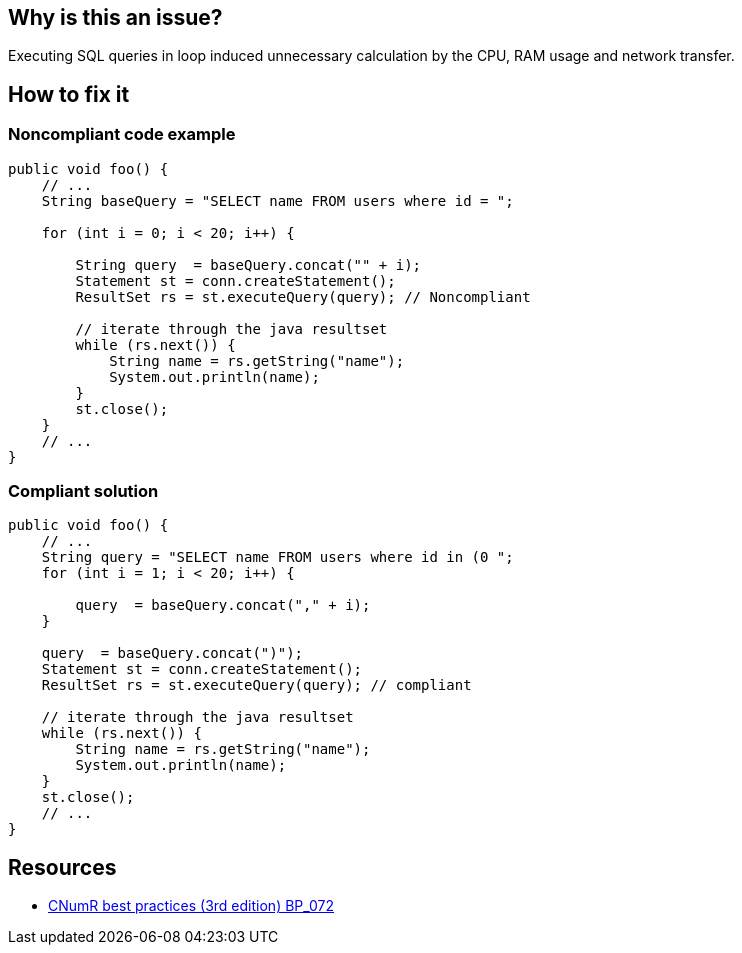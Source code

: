 :!sectids:

== Why is this an issue?

Executing SQL queries in loop induced unnecessary calculation by the CPU, RAM usage and network transfer.

== How to fix it
=== Noncompliant code example

```java
public void foo() {
    // ...
    String baseQuery = "SELECT name FROM users where id = ";

    for (int i = 0; i < 20; i++) {

        String query  = baseQuery.concat("" + i);
        Statement st = conn.createStatement();
        ResultSet rs = st.executeQuery(query); // Noncompliant

        // iterate through the java resultset
        while (rs.next()) {
            String name = rs.getString("name");
            System.out.println(name);
        }
        st.close();
    }
    // ...
}
```

=== Compliant solution

```java
public void foo() {
    // ...
    String query = "SELECT name FROM users where id in (0 ";
    for (int i = 1; i < 20; i++) {

        query  = baseQuery.concat("," + i);
    }

    query  = baseQuery.concat(")");
    Statement st = conn.createStatement();
    ResultSet rs = st.executeQuery(query); // compliant

    // iterate through the java resultset
    while (rs.next()) {
        String name = rs.getString("name");
        System.out.println(name);
    }
    st.close();
    // ...
}
```

== Resources

- https://github.com/cnumr/best-practices/blob/main/chapters/BP_072_fr.md[CNumR best practices (3rd edition) BP_072]
